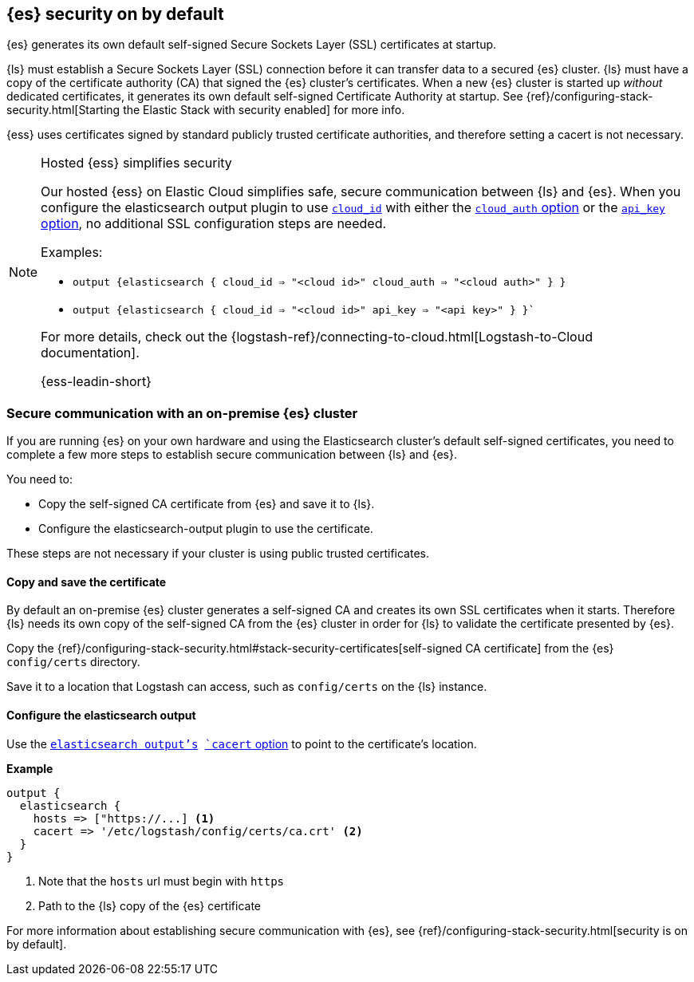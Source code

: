 [discrete]
[[es-security-on]]
== {es} security on by default

{es} generates its own default self-signed Secure Sockets Layer (SSL) certificates at startup. 

{ls} must establish a Secure Sockets Layer (SSL) connection before it can transfer data to a secured {es} cluster. 
{ls} must have a copy of the certificate authority (CA) that signed the {es} cluster's certificates.
When a new {es} cluster is started up _without_ dedicated certificates, it generates its own default self-signed Certificate Authority at startup.
See {ref}/configuring-stack-security.html[Starting the Elastic Stack with security enabled] for more info.
  
{ess} uses certificates signed by standard publicly trusted certificate authorities, and therefore setting a cacert is not necessary.

.Hosted {ess} simplifies security
[NOTE]
=====
Our hosted {ess} on Elastic Cloud simplifies safe, secure communication between {ls} and {es}. 
When you configure the elasticsearch output plugin to use <<plugins-outputs-elasticsearch-cloud_id,`cloud_id`>> with either the <<plugins-outputs-elasticsearch-cloud_auth,`cloud_auth` option>> or the <<plugins-outputs-elasticsearch-api_key,`api_key` option>>, no additional SSL configuration steps are needed.

Examples:

* `output {elasticsearch { cloud_id => "<cloud id>" cloud_auth => "<cloud auth>" } }`
* `output {elasticsearch { cloud_id => "<cloud id>" api_key => "<api key>" } }``

For more details, check out the
{logstash-ref}/connecting-to-cloud.html[Logstash-to-Cloud documentation].

{ess-leadin-short}
=====

[discrete]
[[es-security-onprem]]
=== Secure communication with an on-premise {es} cluster

If you are running {es} on your own hardware and using the Elasticsearch cluster's default self-signed certificates, you need to complete a few more steps to establish secure communication between {ls} and {es}.

You need to:

* Copy the self-signed CA certificate from {es} and save it to {ls}.
* Configure the elasticsearch-output plugin to use the certificate.

These steps are not necessary if your cluster is using public trusted certificates. 

[discrete]
[[es-sec-copy-cert]]
==== Copy and save the certificate

By default an on-premise {es} cluster generates a self-signed CA and creates its own SSL certificates when it starts. 
Therefore {ls} needs its own copy of the self-signed CA from the {es} cluster in order for {ls} to validate the certificate presented by {es}.

Copy the {ref}/configuring-stack-security.html#stack-security-certificates[self-signed CA certificate] from the {es} `config/certs` directory.

Save it to a location that Logstash can access, such as `config/certs` on the {ls} instance. 

/////
ToDo: 
Verify location. 
I don't see an existing config/certs folder. 
If this is the location we'd like users to use, we should stub out a folder in https://github.com/elastic/logstash/tree/main/config. 
As always, there's a definite argument for consistency across deployments. 
/////

[discrete]
[[es-sec-plugin]]
==== Configure the elasticsearch output

Use the <<plugins-outputs-elasticsearch,`elasticsearch output`'s>> <<plugins-outputs-elasticsearch-cacert,`cacert` option>> to point to the certificate's location. 

**Example**

[source,ruby] 
-------
output {
  elasticsearch {
    hosts => ["https://...] <1>
    cacert => '/etc/logstash/config/certs/ca.crt' <2>
  }
}
-------
<1> Note that the `hosts` url must begin with `https` 
<2> Path to the {ls} copy of the {es} certificate

For more information about establishing secure communication with {es}, see {ref}/configuring-stack-security.html[security is on by default]. 
